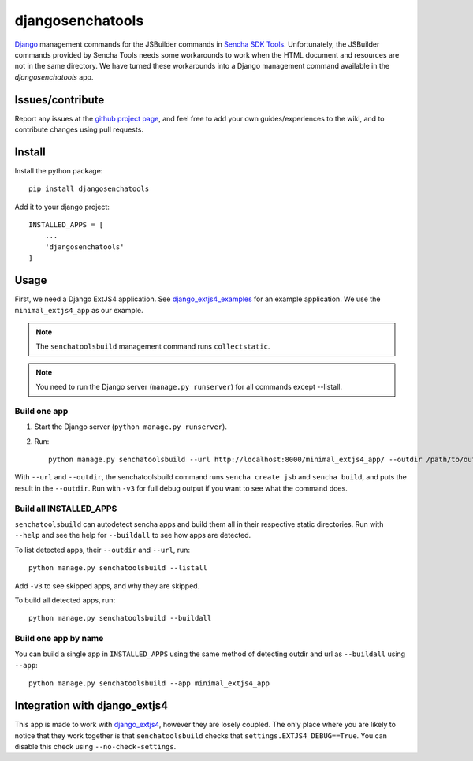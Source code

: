 #################
djangosenchatools
#################

Django_ management commands for the JSBuilder commands in `Sencha SDK Tools`_.
Unfortunately, the JSBuilder commands provided by Sencha Tools needs some
workarounds to work when the HTML document and resources are not in the same
directory. We have turned these workarounds into a Django management command
available in the *djangosenchatools* app.


Issues/contribute
=================

Report any issues at the `github project page <djangosenchatools>`_, and feel free
to add your own guides/experiences to the wiki, and to contribute changes using
pull requests.


Install
=======

Install the python package::

    pip install djangosenchatools


Add it to your django project::

    INSTALLED_APPS = [
        ...
        'djangosenchatools'
    ]


Usage
=====

First, we need a Django ExtJS4 application. See `django_extjs4_examples`_ for
an example application. We use the ``minimal_extjs4_app`` as our example.

.. note:: The ``senchatoolsbuild`` management command runs ``collectstatic``.

.. note:: You need to run the Django server (``manage.py runserver``) for all commands except --listall.


Build one app
-------------

1. Start the Django server (``python manage.py runserver``).
2. Run::

    python manage.py senchatoolsbuild --url http://localhost:8000/minimal_extjs4_app/ --outdir /path/to/outdir

With ``--url`` and ``--outdir``, the senchatoolsbuild command runs ``sencha
create jsb`` and ``sencha build``, and puts the result in the ``--outdir``.
Run with ``-v3`` for full debug output if you want to see what the command does.


Build all INSTALLED_APPS
------------------------

``senchatoolsbuild`` can autodetect sencha apps and build them all in their
respective static directories. Run with ``--help`` and see the help for
``--buildall`` to see how apps are detected.

To list detected apps, their ``--outdir`` and ``--url``, run::

    python manage.py senchatoolsbuild --listall

Add ``-v3`` to see skipped apps, and why they are skipped.

To build all detected apps, run::

    python manage.py senchatoolsbuild --buildall


Build one app by name
---------------------

You can build a single app in ``INSTALLED_APPS`` using the same method of
detecting outdir and url as ``--buildall`` using ``--app``::

    python manage.py senchatoolsbuild --app minimal_extjs4_app


Integration with django_extjs4
==============================

This app is made to work with `django_extjs4`_, however they are losely
coupled. The only place where you are likely to notice that they work together
is that ``senchatoolsbuild`` checks that ``settings.EXTJS4_DEBUG==True``. You
can disable this check using ``--no-check-settings``.


.. _Django: http://www.sencha.com/products/sdk-tools
.. _`Sencha SDK Tools`: http://www.sencha.com/products/sdk-tools
.. _`django_extjs4`: https://github.com/espenak/django_extjs4
.. _`django_extjs4_examples`: https://github.com/espenak/django_extjs4_examples
.. _`djangosenchatools`: https://github.com/espenak/djangosenchatools
